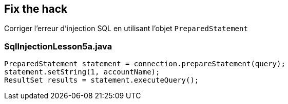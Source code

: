 == Fix the hack

Corriger l'erreur d'injection SQL en utilisant l'objet `PreparedStatement`

=== SqlInjectionLesson5a.java
[source,java]
----
PreparedStatement statement = connection.prepareStatement(query);
statement.setString(1, accountName);
ResultSet results = statement.executeQuery();
----
